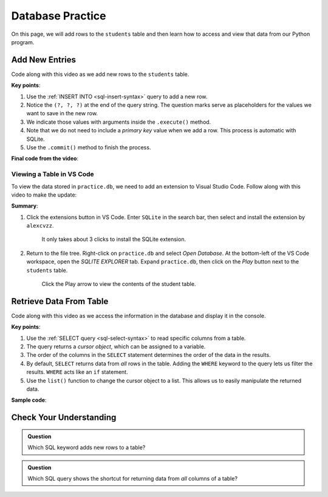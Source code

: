 Database Practice
=================

On this page, we will add rows to the ``students`` table and then learn how to
access and view that data from our Python program.

Add New Entries
---------------

Code along with this video as we add new rows to the ``students`` table.

.. raw:: html

   <section class="vid_box">
      <iframe class="vid" src="https://www.youtube.com/embed/n8oA_2aavAQ" frameborder="1" allow="accelerometer; autoplay; clipboard-write; encrypted-media; gyroscope; picture-in-picture" allowfullscreen></iframe>
   </section>

**Key points**:

#. Use the :ref:`INSERT INTO <sql-insert-syntax>` query to add a new row.
#. Notice the ``(?, ?, ?)`` at the end of the query string. The question marks
   serve as placeholders for the values we want to save in the new row.
#. We indicate those values with arguments inside the ``.execute()`` method.
#. Note that we do not need to include a *primary key* value when we add a row.
   This process is automatic with SQLite.
#. Use the ``.commit()`` method to finish the process.

**Final code from the video**:

.. sourcecode:: Python
   :linenos:

   import sqlite3

   # Connect to the practice.db database:
   database = sqlite3.connect('practice.db')
   cursor = database.cursor()

   # Create the 'students' table if not already there:
   sql_query = "CREATE TABLE IF NOT EXISTS students (last_name TEXT, first_name TEXT, grad_year INT)"
   cursor.execute(sql_query)

   # Collect values for the 3 table columns:
   last_name = input("Enter your last name: ").capitalize()
   first_name = input("Enter your first name: ").capitalize()
   grad_year = int(input("Enter your graduation year: "))

   # Add a new row to the 'students' table, them commit.
   sql_query = "INSERT INTO students (last_name, first_name, grad_year) VALUES (?, ?, ?)"
   cursor.execute(sql_query, (last_name, first_name, grad_year))
   database.commit()

Viewing a Table in VS Code
^^^^^^^^^^^^^^^^^^^^^^^^^^

To view the data stored in ``practice.db``, we need to add an extension to
Visual Studio Code. Follow along with this video to make the update:

.. raw:: html

   <section class="vid_box">
      <iframe class="vid" src="https://www.youtube.com/embed/0rlBCHWAemk" frameborder="1" allow="accelerometer; autoplay; clipboard-write; encrypted-media; gyroscope; picture-in-picture" allowfullscreen></iframe>
   </section>

**Summary**:

#. Click the extensions button in VS Code. Enter ``SQLite`` in the search bar,
   then select and install the extension by ``alexcvzz``.

   .. figure:: figures/sqlite-extension.png
      :alt: The extensions tab, search bar, and extension info for SQLite by alexcvzz.
      :width: 70%

      It only takes about 3 clicks to install the SQLite extension.

#. Return to the file tree. Right-click on ``practice.db`` and select
   *Open Database*. At the bottom-left of the VS Code workspace, open the
   *SQLITE EXPLORER* tab. Expand ``practice.db``, then click on the *Play*
   button next to the ``students`` table.

   .. figure:: figures/view-table.png
      :alt: Showing SQLite Explorer tab, with Play button next to students table.
      :width: 50%

      Click the Play arrow to view the contents of the student table.

Retrieve Data From Table
------------------------

Code along with this video as we access the information in the database and
display it in the console.

.. raw:: html

   <section class="vid_box">
      <iframe class="vid" src="https://www.youtube.com/embed/CPHPjP-CRnA" frameborder="1" allow="accelerometer; autoplay; clipboard-write; encrypted-media; gyroscope; picture-in-picture" allowfullscreen></iframe>
   </section>

**Key points**:

#. Use the :ref:`SELECT query <sql-select-syntax>` to read specific columns from
   a table.
#. The query returns a *cursor object*, which can be assigned to a variable.
#. The order of the columns in the ``SELECT`` statement determines the order of
   the data in the results.
#. By default, ``SELECT`` returns data from *all* rows in the table. Adding the
   ``WHERE`` keyword to the query lets us filter the results. ``WHERE`` acts
   like an ``if`` statement.
#. Use the ``list()`` function to change the cursor object to a list. This
   allows us to easily manipulate the returned data.

**Sample code**:

.. sourcecode:: Python
   :linenos:

   import sqlite3

   database = sqlite3.connect('practice.db')
   cursor = database.cursor()

   # Choose which columns and rows to return from the 'students' table.
   sql_query = "SELECT last_name, grad_year FROM students WHERE grad_year < 2010"
   
   # Run the SQL query and assign the returned values to 'results'.
   results = list(cursor.execute(sql_query))
   results.sort()

   print("Last Name\tGraduation Year")
   for result in results:
      # Each entry in 'results' contains 2 values, result[0] and result[1].
      row = f"{result[0]}\t\t{result[1]}"
      print(row)

Check Your Understanding
------------------------

.. admonition:: Question

   Which SQL keyword adds new rows to a table?

   .. raw:: html

      <ol type="a">
         <li><input type="radio" name="Q1" autocomplete="off" onclick="evaluateMC(name, false)"> <code class="pre">SELECT</code></li>
         <li><input type="radio" name="Q1" autocomplete="off" onclick="evaluateMC(name, false)"> <code class="pre">UPDATE</code></li>
         <li><input type="radio" name="Q1" autocomplete="off" onclick="evaluateMC(name, true)"> <code class="pre">INSERT</code></li>
         <li><input type="radio" name="Q1" autocomplete="off" onclick="evaluateMC(name, false)"> <code class="pre">CREATE</code></li>
      </ol>
      <p id="Q1"></p>

.. Answer = c

.. admonition:: Question

   Which SQL query shows the shortcut for returning data from *all* columns of
   a table?

   .. raw:: html

      <ol type="a">
         <li><input type="radio" name="Q2" autocomplete="off" onclick="evaluateMC(name, true)"> <code class="pre">SELECT * FROM table_name</code></li>
         <li><input type="radio" name="Q2" autocomplete="off" onclick="evaluateMC(name, false)"> <code class="pre">SELECT all FROM table_name</code></li>
         <li><input type="radio" name="Q2" autocomplete="off" onclick="evaluateMC(name, false)"> <code class="pre">SELECT columns FROM table_name</code></li>
         <li><input type="radio" name="Q2" autocomplete="off" onclick="evaluateMC(name, false)"> <code class="pre">SELECT FROM table_name</code></li>
      </ol>
      <p id="Q2"></p>

.. Answer = a
